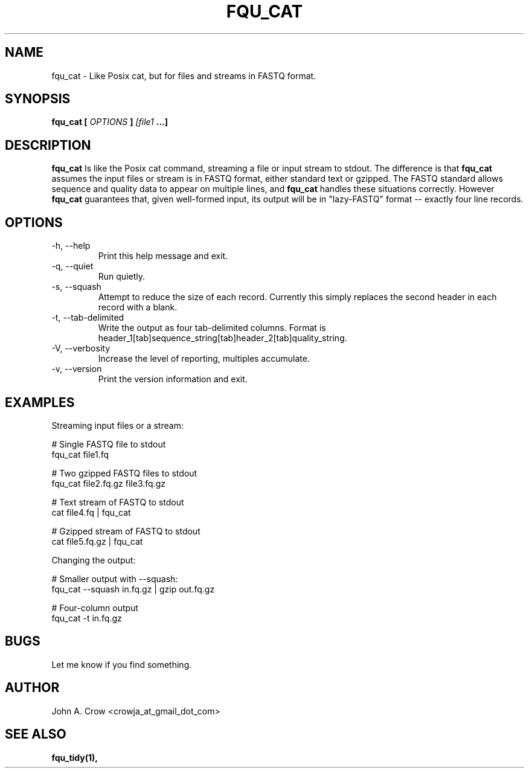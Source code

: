 .\" Process this file with
.\" groff -man -Tascii fqu_cat.1
.\"
.TH FQU_CAT "1"
.SH NAME
fqu_cat \- Like Posix cat, but for files and streams in FASTQ format.
.SH SYNOPSIS
.B fqu_cat [
.I OPTIONS
.B ]
.I [file1 
.B ...]
.SH DESCRIPTION
.B fqu_cat
Is like the Posix cat command, streaming a file or input stream to stdout. The difference is that
.B fqu_cat
assumes the input files or stream is in FASTQ format, either standard text or gzipped.
The FASTQ standard
allows sequence and quality data to appear on multiple lines, and
.B fqu_cat
handles these situations correctly. However
.B fqu_cat
guarantees that, given well-formed input, its output will be in "lazy-FASTQ"
format \-\- exactly four line records.
.SH OPTIONS
.IP "-h, --help"
Print this help message and exit.
.IP "-q, --quiet"
Run quietly.
.IP "-s, --squash"
Attempt to reduce the size of each record. Currently this
simply replaces the second header in each record with a blank.
.IP "-t, --tab-delimited"
Write the output as four tab-delimited columns. Format is
header_1[tab]sequence_string[tab]header_2[tab]quality_string.
.IP "-V, --verbosity"
Increase the level of reporting, multiples accumulate.
.IP "-v, --version"
Print the version information and exit.
.SH EXAMPLES
Streaming input files or a stream:

 # Single FASTQ file to stdout
 fqu_cat file1.fq

 # Two gzipped FASTQ files to stdout
 fqu_cat file2.fq.gz file3.fq.gz

 # Text stream of FASTQ to stdout
 cat file4.fq | fqu_cat

 # Gzipped stream of FASTQ to stdout
 cat file5.fq.gz | fqu_cat

Changing the output:

 # Smaller output with --squash:
 fqu_cat --squash in.fq.gz | gzip out.fq.gz

 # Four-column output
 fqu_cat -t in.fq.gz
.SH BUGS
Let me know if you find something.
.SH AUTHOR
John A. Crow <crowja_at_gmail_dot_com>
.SH "SEE ALSO"
.BR fqu_tidy(1),

